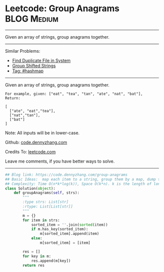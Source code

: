 * Leetcode: Group Anagrams                                              :BLOG:Medium:
#+STARTUP: showeverything
#+OPTIONS: toc:nil \n:t ^:nil creator:nil d:nil
:PROPERTIES:
:type:     anagram, codetemplate, hashmap
:END:
---------------------------------------------------------------------
Given an array of strings, group anagrams together.
---------------------------------------------------------------------
#+BEGIN_HTML
<a href="https://github.com/dennyzhang/code.dennyzhang.com/tree/master/problems/group-anagrams"><img align="right" width="200" height="183" src="https://www.dennyzhang.com/wp-content/uploads/denny/watermark/github.png" /></a>
#+END_HTML
Similar Problems:
- [[https://code.dennyzhang.com/find-duplicate-file-in-system][Find Duplicate File in System]]
- [[https://code.dennyzhang.com/group-shifted-strings][Group Shifted Strings]]
- [[https://code.dennyzhang.com/tag/hashmap][Tag: #hashmap]]
---------------------------------------------------------------------
Given an array of strings, group anagrams together.
#+BEGIN_EXAMPLE
For example, given: ["eat", "tea", "tan", "ate", "nat", "bat"], 
Return:

[
  ["ate", "eat","tea"],
  ["nat","tan"],
  ["bat"]
]
#+END_EXAMPLE

Note: All inputs will be in lower-case.

Github: [[https://github.com/dennyzhang/code.dennyzhang.com/tree/master/problems/group-anagrams][code.dennyzhang.com]]

Credits To: [[https://leetcode.com/problems/group-anagrams/description/][leetcode.com]]

Leave me comments, if you have better ways to solve.
---------------------------------------------------------------------

#+BEGIN_SRC python
## Blog link: https://code.dennyzhang.com/group-anagrams
## Basic Ideas:  map each item to a string, group them by a map, dump the map
## Complexity: Time O(n*k*log(k)), Space O(k*n). k is the length of longest item
class Solution(object):
    def groupAnagrams(self, strs):
        """
        :type strs: List[str]
        :rtype: List[List[str]]
        """
        m = {}
        for item in strs:
            sorted_item = ''.join(sorted(item))
            if m.has_key(sorted_item):
                m[sorted_item].append(item)
            else:
                m[sorted_item] = [item]

        res = []
        for key in m:
            res.append(m[key])
        return res
#+END_SRC

#+BEGIN_HTML
<div style="overflow: hidden;">
<div style="float: left; padding: 5px"> <a href="https://www.linkedin.com/in/dennyzhang001"><img src="https://www.dennyzhang.com/wp-content/uploads/sns/linkedin.png" alt="linkedin" /></a></div>
<div style="float: left; padding: 5px"><a href="https://github.com/dennyzhang"><img src="https://www.dennyzhang.com/wp-content/uploads/sns/github.png" alt="github" /></a></div>
<div style="float: left; padding: 5px"><a href="https://www.dennyzhang.com/slack" target="_blank" rel="nofollow"><img src="https://www.dennyzhang.com/wp-content/uploads/sns/slack.png" alt="slack"/></a></div>
</div>
#+END_HTML
